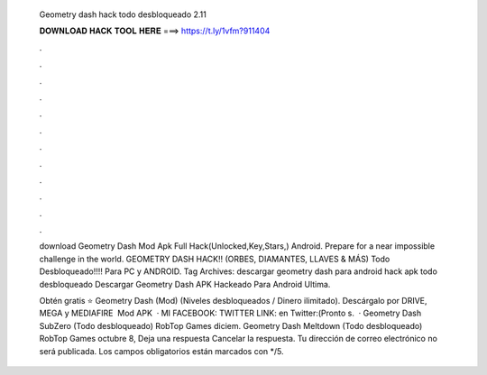   Geometry dash hack todo desbloqueado 2.11
  
  
  
  𝐃𝐎𝐖𝐍𝐋𝐎𝐀𝐃 𝐇𝐀𝐂𝐊 𝐓𝐎𝐎𝐋 𝐇𝐄𝐑𝐄 ===> https://t.ly/1vfm?911404
  
  
  
  .
  
  
  
  .
  
  
  
  .
  
  
  
  .
  
  
  
  .
  
  
  
  .
  
  
  
  .
  
  
  
  .
  
  
  
  .
  
  
  
  .
  
  
  
  .
  
  
  
  .
  
  download Geometry Dash Mod Apk Full Hack(Unlocked,Key,Stars,) Android. Prepare for a near impossible challenge in the world. GEOMETRY DASH HACK!! (ORBES, DIAMANTES, LLAVES & MÁS) Todo Desbloqueado!!!! Para PC y ANDROID. Tag Archives: descargar geometry dash para android hack apk todo desbloqueado Descargar Geometry Dash APK Hackeado Para Android Ultima.
  
  Obtén gratis ⭐ Geometry Dash (Mod) (Niveles desbloqueados / Dinero ilimitado). Descárgalo por DRIVE, MEGA y MEDIAFIRE ️ Mod APK   · MI FACEBOOK: TWITTER LINK: en Twitter:(Pronto s.  · Geometry Dash SubZero (Todo desbloqueado) RobTop Games diciem. Geometry Dash Meltdown (Todo desbloqueado) RobTop Games octubre 8, Deja una respuesta Cancelar la respuesta. Tu dirección de correo electrónico no será publicada. Los campos obligatorios están marcados con */5.
